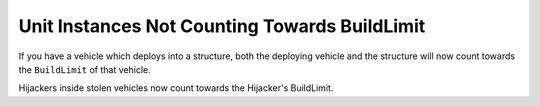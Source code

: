 .. index:: BuildLimit; Vehicles that deploy into a building now count towards the BuildLimit of that building and vice versa.

.. index:: BuildLimit; Hijackers inside vehicles now count towards that hijacker's BuildLimit.

==============================================
Unit Instances Not Counting Towards BuildLimit
==============================================

If you have a vehicle which deploys into a structure, both the
deploying vehicle and the structure will now count towards the
``BuildLimit`` of that vehicle.

Hijackers inside stolen vehicles now count towards the Hijacker's
BuildLimit.

.. versionadded:: 0.1
